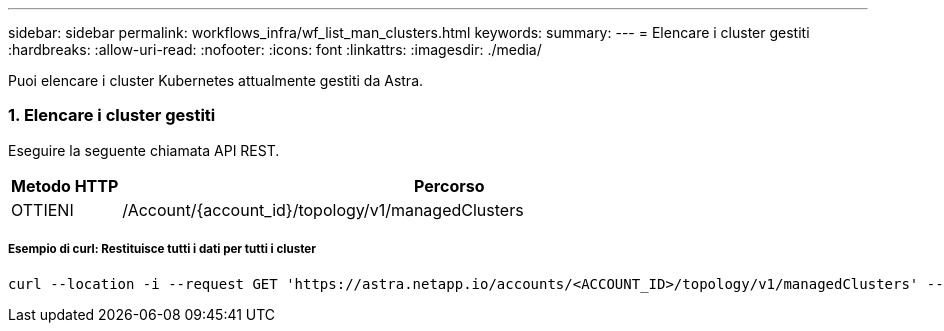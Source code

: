 ---
sidebar: sidebar 
permalink: workflows_infra/wf_list_man_clusters.html 
keywords:  
summary:  
---
= Elencare i cluster gestiti
:hardbreaks:
:allow-uri-read: 
:nofooter: 
:icons: font
:linkattrs: 
:imagesdir: ./media/


[role="lead"]
Puoi elencare i cluster Kubernetes attualmente gestiti da Astra.



=== 1. Elencare i cluster gestiti

Eseguire la seguente chiamata API REST.

[cols="1,6"]
|===
| Metodo HTTP | Percorso 


| OTTIENI | /Account/{account_id}/topology/v1/managedClusters 
|===


===== Esempio di curl: Restituisce tutti i dati per tutti i cluster

[source, curl]
----
curl --location -i --request GET 'https://astra.netapp.io/accounts/<ACCOUNT_ID>/topology/v1/managedClusters' --header 'Accept: */*' --header 'Authorization: Bearer <API_TOKEN>'
----